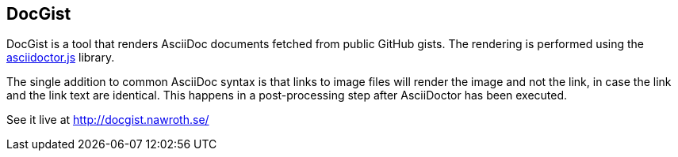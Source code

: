 == DocGist ==

DocGist is a tool that renders AsciiDoc documents fetched from public GitHub gists.
The rendering is performed using the https://github.com/asciidoctor/asciidoctor.js[asciidoctor.js] library.

The single addition to common AsciiDoc syntax is that links to image files will render the image and not the link, in case the link and the link text are identical.
This happens in a post-processing step after AsciiDoctor has been executed.

See it live at http://docgist.nawroth.se/
 
